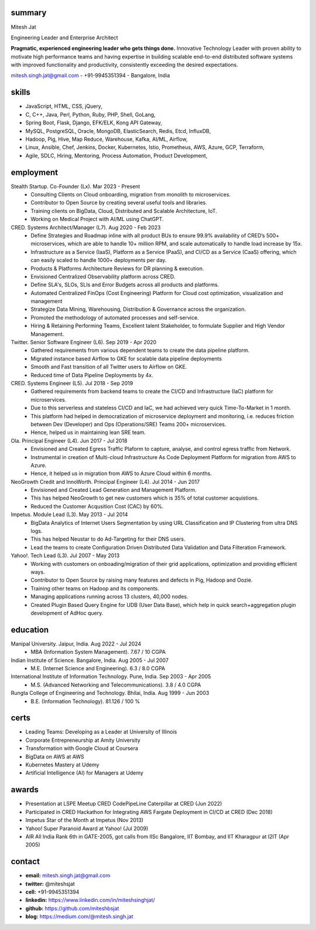 
----------
summary
----------
.. class:: myname

Mitesh Jat

.. class:: tagline

Engineering Leader and Enterprise Architect


.. class:: summary

**Pragmatic, experienced engineering leader who gets things done.**  Innovative Technology Leader with proven ability to motivate high performance teams and having expertise in building scalable end-to-end distributed software systems with improved functionality and productivity, consistently exceeding the desired expectations.

.. class:: shortcontact

mitesh.singh.jat@gmail.com - +91-9945351394 - Bangalore, India

---------------
skills 
---------------


*   JavaScript,    HTML,    CSS,    jQuery,  
*   C,    C++,    Java,    Perl,    Python,    Ruby,    PHP,    Shell,    GoLang,  
*   Spring Boot,    Flask,    Django,    EFK/ELK,    Kong API Gateway,  
*   MySQL,    PostgreSQL,    Oracle,    MongoDB,    ElasticSearch,    Redis,    Etcd,    InfluxDB,  
*   Hadoop,    Pig,    Hive,    Map Reduce,    Warehouse,    Kafka,    AI/ML,    Airflow,  
*   Linux,    Ansible,    Chef,    Jenkins,    Docker,    Kubernetes,    Istio,    Prometheus,    AWS,    Azure,    GCP,    Terraform,  
*   Agile,    SDLC,    Hiring,    Mentoring,    Process Automation,    Product Development,  

--------------
employment
--------------

Stealth Startup. Co-Founder (Lx). Mar 2023 - Present
    * Consulting Clients on Cloud onboarding, migration from monolith to microservices.
    * Contributor to Open Source by creating several useful tools and libraries.
    * Training clients on BigData, Cloud, Distributed and Scalable Architecture, IoT.
    * Working on Medical Project with AI/ML using ChatGPT.
CRED. Systems Architect/Manager (L7). Aug 2020 - Feb 2023
    * Define Strategies and Roadmap inline with all product BUs to ensure 99.9% availability of CRED’s 500+ microservices, which are able to handle 10+ million RPM, and scale automatically to handle load increase by 15x.
    * Infrastructure as a Service (IaaS), Platform as a Service (PaaS), and CI/CD as a Service (CaaS) offering, which can easily scaled to handle 1000+ deployments per day.
    * Products & Platforms Architecture Reviews for DR planning & execution.
    * Envisioned Centralized Observability platform across CRED.
    * Define SLA's, SLOs, SLIs and Error Budgets across all products and platforms.
    * Automated Centralized FinOps (Cost Engineering) Platform for Cloud cost optimization, visualization and management
    * Strategize Data Mining, Warehousing, Distribution & Governance across the organization.
    * Promoted the methodology of automated processes and self-service.
    * Hiring & Retaining Performing Teams, Excellent talent Stakeholder, to formulate Supplier and High Vendor Management.
Twitter. Senior Software Engineer (L6). Sep 2019 - Apr 2020
    * Gathered requirements from various dependent teams to create the data pipeline platform.
    * Migrated instance based Airflow to GKE for scalable data pipeline deployments
    * Smooth and Fast transition of all Twitter users to Airflow on GKE.
    * Reduced time of Data Pipeline Deployments by 4x.
CRED. Systems Engineer (L5). Jul 2018 - Sep 2019
    * Gathered requirements from backend teams to create the CI/CD and Infrastructure (IaC) platform for microservices.
    * Due to this serverless and stateless CI/CD and IaC, we had achieved very quick Time-To-Market in 1 month.
    * This platform had helped in democratization of microservice deployment and monitoring, i.e. reduces friction between Dev (Developer) and Ops (Operations/SRE) Teams 200+ microservices.
    * Hence, helped us in maintaining lean SRE team.
Ola. Principal Engineer (L4). Jun 2017 - Jul 2018
    * Envisioned and Created Egress Traffic Plaform to capture, analyse, and control egress traffic from Network.
    * Instrumental in creation of Multi-cloud Infrastructure As Code Deployment Platform for migration from AWS to Azure.
    * Hence, it helped us in migration from AWS to Azure Cloud within 6 months.
NeoGrowth Credit and InnoWorth. Principal Engineer (L4). Jul 2014 - Jun 2017
    * Envisioned and Created Lead Generation and Management Platform.
    * This has helped NeoGrowth to get new customers which is 35% of total customer acquistions.
    * Reduced the Customer Acqusition Cost (CAC) by 60%.
Impetus. Module Lead (L3). May 2013 - Jul 2014
    * BigData Analytics of Internet Users Segmentation by using URL Classification and IP Clustering from ultra DNS logs.
    * This has helped Neustar to do Ad-Targeting for their DNS users.
    * Lead the teams to create Configuration Driven Distributed Data Validation and Data Filteration Framework.
Yahoo!. Tech Lead (L3). Jul 2007 - May 2013
    * Working with customers on onboading/migration of their grid applications, optimization and providing efficient ways.
    * Contributor to Open Source by raising many features and defects in Pig, Hadoop and Oozie.
    * Training other teams on Hadoop and its components.
    * Managing applications running across 13 clusters, 40,000 nodes.
    * Created Plugin Based Query Engine for UDB (User Data Base), which help in quick search+aggregation plugin development of AdHoc query.


-------------
education
-------------

Manipal University. Jaipur, India. Aug 2022 - Jul 2024
    * MBA (Information System Management). 7.67 / 10 CGPA
Indian Institute of Science. Bangalore, India. Aug 2005 - Jul 2007
    * M.E. (Internet Science and Engineering). 6.3 / 8.0 CGPA
International Institute of Information Technology. Pune, India. Sep 2003 - Apr 2005
    * M.S. (Advanced Networking and Telecommunications). 3.8 / 4.0 CGPA
Rungta College of Engineering and Technology. Bhilai, India. Aug 1999 - Jun 2003
    * B.E. (Information Technology). 81.126 / 100 %

---------------
certs
---------------
* Leading Teams: Developing as a Leader at University of Illinois
* Corporate Entrepreneurship at Amity University
* Transformation with Google Cloud at Coursera
* BigData on AWS at AWS
* Kubernetes Mastery at Udemy
* Artificial Intelligence (AI) for Managers at Udemy

---------------
awards
---------------
* Presentation at LSPE Meetup CRED CodePipeLine Caterpillar at CRED (Jun 2022)
* Participated in CRED Hackathon for Integrating AWS Fargate Deployment in CI/CD at CRED (Dec 2018)
* Impetus Star of the Month at Impetus (Nov 2013)
* Yahoo! Super Paranoid Award at Yahoo! (Jul 2009)
* AIR All India Rank 6th in GATE-2005, got calls from IISc Bangalore, IIT Bombay, and IIT Kharagpur at I2IT (Apr 2005)

-----------------
contact
-----------------

.. class:: contactlist

* **email:**  mitesh.singh.jat@gmail.com
* **twitter:** @miteshsjat
* **cell:** +91-9945351394
* **linkedin:**  https://www.linkedin.com/in/miteshsinghjat/
* **github:** https://github.com/miteshbsjat
* **blog:** https://medium.com/@mitesh.singh.jat


